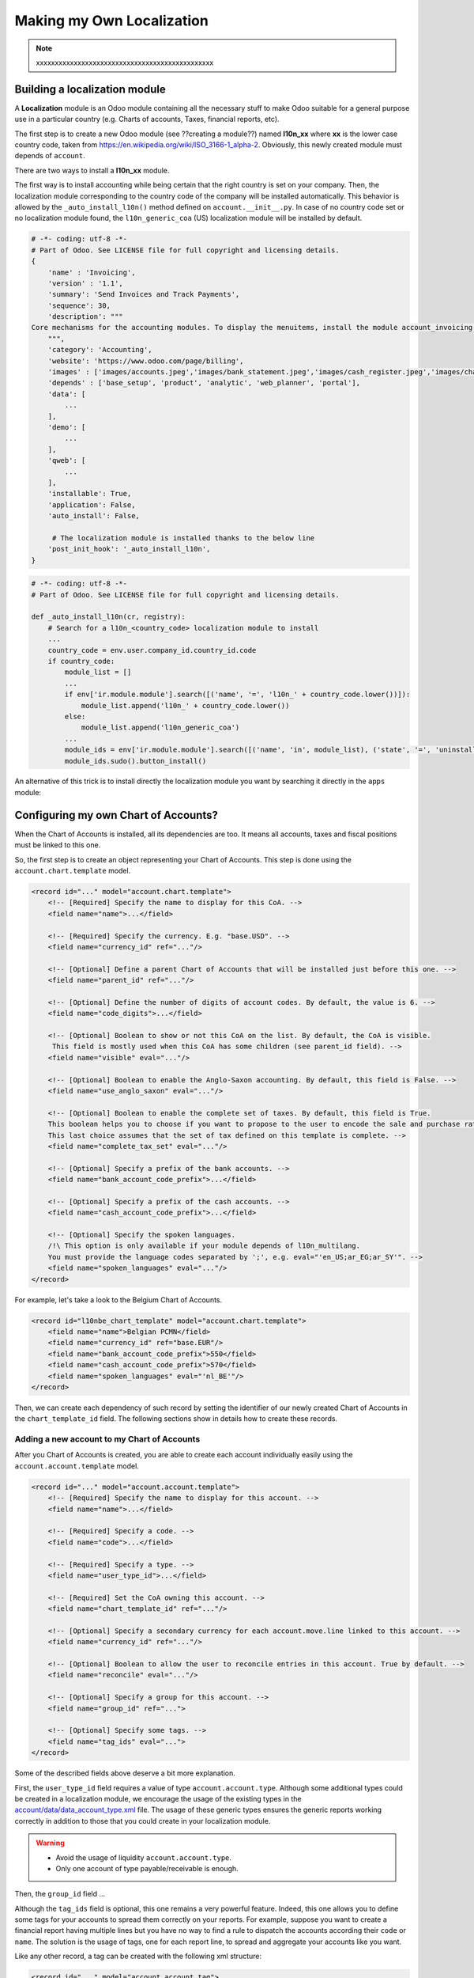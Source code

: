 ==========================
Making my Own Localization
==========================

.. note::
   xxxxxxxxxxxxxxxxxxxxxxxxxxxxxxxxxxxxxxxxxxxxxxx

Building a localization module
~~~~~~~~~~~~~~~~~~~~~~~~~~~~~~

A **Localization** module is an Odoo module containing all the necessary stuff to make Odoo suitable for a general purpose use in a particular country (e.g. Charts of accounts, Taxes, financial reports, etc).

The first step is to create a new Odoo module (see ??creating a module??) named **l10n_xx** where **xx** is the lower case country code, taken from https://en.wikipedia.org/wiki/ISO_3166-1_alpha-2.
Obviously, this newly created module must depends of ``account``.

There are two ways to install a **l10n_xx** module.

The first way is to install accounting while being certain that the right country is set on your company.
Then, the localization module corresponding to the country code of the company will be installed automatically.
This behavior is allowed by the ``_auto_install_l10n()`` method defined on ``account.__init__.py``.
In case of no country code set or no localization module found, the ``l10n_generic_coa`` (US) localization module will be installed by default.

.. code-block:: py

   # -*- coding: utf-8 -*-
   # Part of Odoo. See LICENSE file for full copyright and licensing details.
   {
       'name' : 'Invoicing',
       'version' : '1.1',
       'summary': 'Send Invoices and Track Payments',
       'sequence': 30,
       'description': """
   Core mechanisms for the accounting modules. To display the menuitems, install the module account_invoicing.
       """,
       'category': 'Accounting',
       'website': 'https://www.odoo.com/page/billing',
       'images' : ['images/accounts.jpeg','images/bank_statement.jpeg','images/cash_register.jpeg','images/chart_of_accounts.jpeg','images/customer_invoice.jpeg','images/journal_entries.jpeg'],
       'depends' : ['base_setup', 'product', 'analytic', 'web_planner', 'portal'],
       'data': [
           ...
       ],
       'demo': [
           ...
       ],
       'qweb': [
           ...
       ],
       'installable': True,
       'application': False,
       'auto_install': False,

        # The localization module is installed thanks to the below line
       'post_init_hook': '_auto_install_l10n',
   }

.. code-block:: py

    # -*- coding: utf-8 -*-
    # Part of Odoo. See LICENSE file for full copyright and licensing details.

    def _auto_install_l10n(cr, registry):
        # Search for a l10n_<country_code> localization module to install
        ...
        country_code = env.user.company_id.country_id.code
        if country_code:
            module_list = []
            ...
            if env['ir.module.module'].search([('name', '=', 'l10n_' + country_code.lower())]):
                module_list.append('l10n_' + country_code.lower())
            else:
                module_list.append('l10n_generic_coa')
            ...
            module_ids = env['ir.module.module'].search([('name', 'in', module_list), ('state', '=', 'uninstalled')])
            module_ids.sudo().button_install()

An alternative of this trick is to install directly the localization module you want by searching it directly in the ``apps`` module:

.. image:: media/getting_started01.png
    :align: center

Configuring my own Chart of Accounts?
~~~~~~~~~~~~~~~~~~~~~~~~~~~~~~~~~~~~~

When the Chart of Accounts is installed, all its dependencies are too. It means all accounts, taxes and fiscal positions must be linked to this one.

So, the first step is to create an object representing your Chart of Accounts. This step is done using the ``account.chart.template`` model.

.. code-block:: xml

    <record id="..." model="account.chart.template">
        <!-- [Required] Specify the name to display for this CoA. -->
        <field name="name">...</field>

        <!-- [Required] Specify the currency. E.g. "base.USD". -->
        <field name="currency_id" ref="..."/>

        <!-- [Optional] Define a parent Chart of Accounts that will be installed just before this one. -->
        <field name="parent_id" ref="..."/>

        <!-- [Optional] Define the number of digits of account codes. By default, the value is 6. -->
        <field name="code_digits">...</field>

        <!-- [Optional] Boolean to show or not this CoA on the list. By default, the CoA is visible.
         This field is mostly used when this CoA has some children (see parent_id field). -->
        <field name="visible" eval="..."/>

        <!-- [Optional] Boolean to enable the Anglo-Saxon accounting. By default, this field is False. -->
        <field name="use_anglo_saxon" eval="..."/>

        <!-- [Optional] Boolean to enable the complete set of taxes. By default, this field is True.
        This boolean helps you to choose if you want to propose to the user to encode the sale and purchase rates or choose from list of taxes.
        This last choice assumes that the set of tax defined on this template is complete. -->
        <field name="complete_tax_set" eval="..."/>

        <!-- [Optional] Specify a prefix of the bank accounts. -->
        <field name="bank_account_code_prefix">...</field>

        <!-- [Optional] Specify a prefix of the cash accounts. -->
        <field name="cash_account_code_prefix">...</field>

        <!-- [Optional] Specify the spoken languages.
        /!\ This option is only available if your module depends of l10n_multilang.
        You must provide the language codes separated by ';', e.g. eval="'en_US;ar_EG;ar_SY'". -->
        <field name="spoken_languages" eval="..."/>
    </record>

For example, let's take a look to the Belgium Chart of Accounts.

.. code-block:: xml

    <record id="l10nbe_chart_template" model="account.chart.template">
        <field name="name">Belgian PCMN</field>
        <field name="currency_id" ref="base.EUR"/>
        <field name="bank_account_code_prefix">550</field>
        <field name="cash_account_code_prefix">570</field>
        <field name="spoken_languages" eval="'nl_BE'"/>
    </record>

Then, we can create each dependency of such record by setting the identifier of our newly created Chart of Accounts in the ``chart_template_id`` field.
The following sections show in details how to create these records.

Adding a new account to my Chart of Accounts
############################################

After you Chart of Accounts is created, you are able to create each account individually easily using the ``account.account.template`` model.

.. code-block:: xml

    <record id="..." model="account.account.template">
        <!-- [Required] Specify the name to display for this account. -->
        <field name="name">...</field>

        <!-- [Required] Specify a code. -->
        <field name="code">...</field>

        <!-- [Required] Specify a type. -->
        <field name="user_type_id">...</field>

        <!-- [Required] Set the CoA owning this account. -->
        <field name="chart_template_id" ref="..."/>

        <!-- [Optional] Specify a secondary currency for each account.move.line linked to this account. -->
        <field name="currency_id" ref="..."/>

        <!-- [Optional] Boolean to allow the user to reconcile entries in this account. True by default. -->
        <field name="reconcile" eval="..."/>

        <!-- [Optional] Specify a group for this account. -->
        <field name="group_id" ref="...">

        <!-- [Optional] Specify some tags. -->
        <field name="tag_ids" eval="...">
    </record>

Some of the described fields above deserve a bit more explanation.

First, the ``user_type_id`` field requires a value of type ``account.account.type``.
Although some additional types could be created in a localization module, we encourage the usage of the existing types in the `account/data/data_account_type.xml <https://github.com/odoo/odoo/blob/11.0/addons/account/data/data_account_type.xml>`_ file.
The usage of these generic types ensures the generic reports working correctly in addition to those that you could create in your localization module.

.. warning::

    * Avoid the usage of liquidity ``account.account.type``.
    * Only one account of type payable/receivable is enough.

Then, the ``group_id`` field ...

Although the ``tag_ids`` field is optional, this one remains a very powerful feature.
Indeed, this one allows you to define some tags for your accounts to spread them correctly on your reports.
For example, suppose you want to create a financial report having multiple lines but you have no way to find a rule to dispatch the accounts according their ``code`` or ``name``.
The solution is the usage of tags, one for each report line, to spread and aggregate your accounts like you want.

Like any other record, a tag can be created with the following xml structure:

.. code-block:: xml

    <record id="..." model="account.account.tag">
        <!-- [Required] Specify the name to display for this tag. -->
        <field name="name">...</field>

        <!-- [Optional] Define a scope for this applicability.
        The available keys are 'accounts' and 'taxes' but 'accounts' is the default value. -->
        <field name="applicability">...</field>
    </record>

As you can well imagine with the usage of tags, this feature can also be used with taxes.

.. warning::

    Don't create too much accounts: 200-300 is enough.

An examples coming from the ``l10n_be`` module:

.. code-block:: xml

        <record id="a4000" model="account.account.template">
            <field name="name">Clients</field>
            <field name="code">4000</field>
            <field name="user_type_id" ref="account.data_account_type_receivable"/>
            <field name="chart_template_id" ref="l10nbe_chart_template"/>
        </record>

Adding a new tax to my Chart of Accounts
########################################

To create a new tax record, you just need to follow the same process as the creation of accounts.
The only difference being that you must use the ``account.tax.template`` model:

.. code-block:: xml

    <record id="..." model="account.tax.template">
        <!-- [Required] Specify the name to display for this tax. -->
        <field name="name">...</field>

        <!-- [Required] Specify the amount.
        E.g. 7 with fixed amount_type means v + 7 if v is the amount on which the tax is applied.
         If amount_type is 'percent', the tax amount is v * 0.07. -->
        <field name="amount" eval="..."/>

        <!-- [Required] Set the CoA owning this tax. -->
        <field name="chart_template_id" ref="..."/>

        <!-- [Required/Optional] Define an account if the tax is not a group of taxes. -->
        <field name="account_id" ref="..."/>

        <!-- [Required/Optional] Define an refund account if the tax is not a group of taxes. -->
        <field name="refund_account_id" ref="..."/>

        <!-- [Optional] Define the tax's type.
        'sale', 'purchase' or 'none' are the allowed values. 'sale' is the default value.
        Note: 'none' means a tax can't be used by itself, however it can still be used in a group. -->
        <field name="type_tax_use">...</field>

        <!-- [Optional] . -->
        <field name="tax_adjustment" eval="..."/>

        <!-- [Optional] Define the type of amount:
        'group' for a group of taxes, 'fixed' for a tax with a fixed amount or 'percent' for a classic percentage of price.
        By default, the type of amount is percentage. -->
        <field name="amount_type" eval="..."/>

        <!-- [Optional] Define some children taxes.
        /!\ Should be used only with an amount_type with 'group' set. -->
        <field name="children_tax_ids" eval="..."/>

        <!-- [Optional] The sequence field is used to define order in which the tax lines are applied.
        By default, sequence = 1. -->
        <field name="sequence" eval="..."/>

        <!-- [Optional] Specify a short text to be displayed on invoices.
        For example, a tax named "15% on Services" can have the following label on invoice "15%". -->
        <field name="description">...</field>

        <!-- [Optional] Boolean that indicates if the amount should be considered as included in price. False by default.
        E.g. Suppose v = 132 and a tax amount of 20.
        If price_include = False, the computed amount will be 132 * 0.2 = 26.4.
        If price_include = True, the computed amount will be 132 - (132 / 1.2) = 132 - 110 = 22. -->
        <field name="price_include" eval="..."/>

        <!-- [Optional] Boolean to set to include the amount to the base. False by default.
         If True, the subsequent taxes will be computed based on the base tax amount plus the amount of this tax.
         E.g. suppose v = 100, t1, a tax of 10% and another tax t2 with 20%.
         If t1 doesn't affects the base,
         t1 amount = 100 * 0.1 = 10 and t2 amount = 100 * 0.2 = 20.
         If t1 affects the base,
         t1 amount = 100 * 0.1 = 10 and t2 amount = 110 * 0.2 = 22.  -->
        <field name="include_base_amount" eval="..."/>

        <!-- [Optional] Boolean false by default.
         If set, the amount computed by this tax will be assigned to the same analytic account as the invoice line (if any). -->
        <field name="analytic" eval="..."/>

        <!-- [Optional] Specify some tags.
        These tags must have 'taxes' as applicability.
        See the previous section for more details. -->
        <field name="tag_ids" eval="...">

        <!-- [Optional] Define a tax group. -->
        <field name="tax_group_id" ref="..."/>

        <!-- [Optional] Define the tax exigibility either based on invoice ('on_invoice' value) or
        either based on payment using the 'on_payment' key.
        The default value is 'on_invoice'. -->
        <field name="tax_exigibility">...</field>

        <!-- [Optional] Define a cash basis account in case of tax exigibility 'on_payment'. -->
        <field name="cash_basis_account" red="..."/>
    </record>

An example found in the ``l10n_pl`` module:

.. code-block:: xml

    <record id="vp_leas_sale" model="account.tax.template">
        <field name="chart_template_id" ref="pl_chart_template"/>
        <field name="name">VAT - leasing pojazdu(sale)</field>
        <field name="description">VLP</field>
        <field name="amount">1.00</field>
        <field name="sequence" eval="1"/>
        <field name="amount_type">group</field>
        <field name="type_tax_use">sale</field>
        <field name="children_tax_ids" eval="[(6, 0, [ref('vp_leas_sale_1'), ref('vp_leas_sale_2')])]"/>
        <field name="tag_ids" eval="[(6,0,[ref('l10n_pl.tag_pl_21')])]"/>
        <field name="tax_group_id" ref="tax_group_vat_23"/>
    </record>


Adding a new fiscal position to my Chart of Accounts
####################################################

To create a new fiscal position, simply use the ``account.fiscal.position.template`` model:

.. code-block:: xml

        <record id="l10n_xx_fiscal_position_xx" model="account.fiscal.position.template">
            <field name="name">...</field>
            <field name="chart_template_id" ref="..."/>
            <field name="note">...</field>
        </record>

.. seealso::

  :doc:`../others/taxes/application`

others/taxes/application.html


Adding the properties to my Chart of Accounts
#############################################

When the whole accounts are generated, you have the possibility to override the newly generated Chart of Accounts by adding some properties that correspond to default accounts used in certain situations:

.. code-block:: xml

    <?xml version="1.0" encoding="utf-8"?>
    <odoo>
        <record id="l10n_xx_chart_template" model="account.chart.template">
            <field name="property_account_receivable_id" ref="..."/>
            <field name="property_account_payable_id" ref="..."/>
            <field name="property_account_expense_categ_id" ref="..."/>
            <field name="property_account_income_categ_id" ref="..."/>
            <field name="property_stock_account_input_categ_id" ref="..."/>
            <field name="property_stock_account_output_categ_id" ref="..."/>
            <field name="property_stock_valuation_account_id" ref="..."/>
            <field name="expense_currency_exchange_account_id" ref="..."/>
            <field name="income_currency_exchange_account_id" ref="..."/>
            <field name="transfer_account_id" ref="..."/>
        </record>
    </odoo>

How to create a new bank operation model?
~~~~~~~~~~~~~~~~~~~~~~~~~~~~~~~~~~~~~~~~~

Since ``V10``, a new feature is available in the bank statement reconciliation widget: the bank operation model. This allows the user to pre-fill some accounting entries with a single click. (ref accounting/bank/reconciliation/configure.html).
The creation of an ``account.reconcile.model.template`` record is quite easy:

.. code-block:: xml

    <record id="l10n_xx_bank_reconcile_xx" model="account.reconcile.model.template">
        <field name="name">...</field>
        <field name="account_id" ref="..."/>
        <field name="amount_type">...</field>
        <field name="tax_id" ref="..."/>
        <field name="amount">...</field>
        <field name="label">...</field>
    </record>

How to create a new dynamic report?
~~~~~~~~~~~~~~~~~~~~~~~~~~~~~~~~~~~

In Odoo, there are two types of reports: The *financial* reports and the *custom* reports. Both are described in details in the following sections.

Adding a new financial report
#############################

A financial report doesn't need any *Python* development because it can be fully declared in XML.
However, this kind of report is only allowed to deal with the ``account.move.line`` records.
Each report line defined the way the ``account.move.line`` records are aggregated and also contains some stuff to deal with the period range.

The root of the report must be an instance of ``account.financial.html.report``:

.. code-block:: xml

    <record id="account_financial_report_l10n_xx" model="account.financial.html.report">
        <field name="name">...</field>
        <field name="report_type">...</field>
        <field name='parent_id' ref='...'/>
        <field name="tax_report" eval="..."/>
    </record>

    <record id="account_financial_report_line_01_vn" model="account.financial.html.report.line">
        <field name="name">HHDV mua vào</field>
        <field name="code">VNTAX_IN</field>
        <field name="sequence" eval="1"/>
        <field name="level" eval="0"/>
        <field name="formulas">balance = VNTAX_IN_BALANCE.balance + VNTAX_IN_BASE.balance</field>
        <field name="financial_report_id" ref="account_financial_report_l10n_vn"/>
        <field name="special_date_changer">strict_range</field>
    </record>

Adding a new custom report
##########################

xxxxxxxxxxxxxxxxxxxxxxxxxxxxxxxxxxxxxxxx